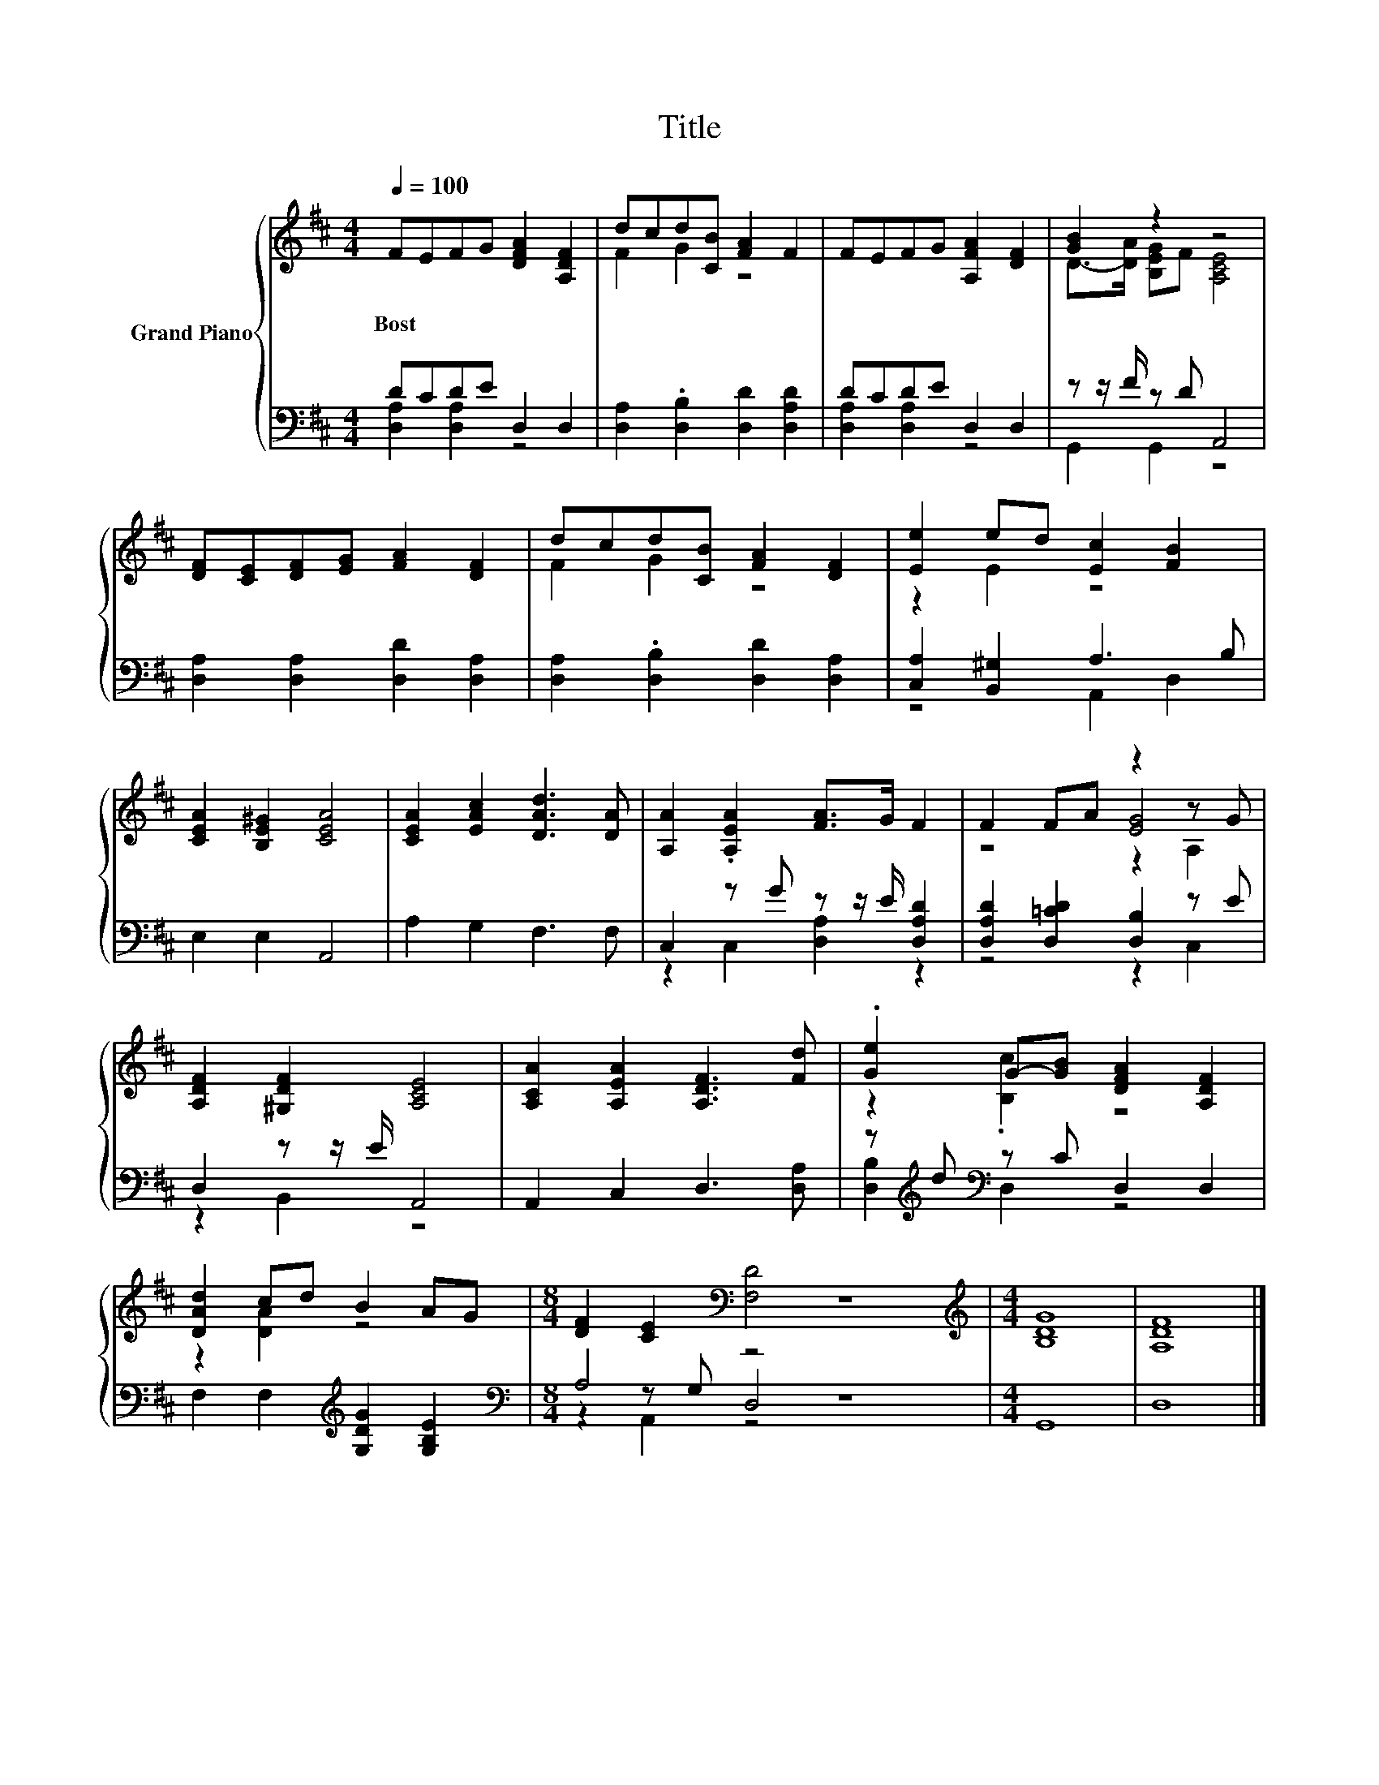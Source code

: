 X:1
T:Title
%%score { ( 1 4 5 ) | ( 2 3 6 ) }
L:1/8
Q:1/4=100
M:4/4
K:D
V:1 treble nm="Grand Piano"
V:4 treble 
V:5 treble 
V:2 bass 
V:3 bass 
V:6 bass 
V:1
 FEFG [DFA]2 [A,DF]2 | dcd[CB] [FA]2 F2 | FEFG [A,FA]2 [DF]2 | [GB]2 z2 z4 | %4
w: Bost * * * * *||||
 [DF][CE][DF][EG] [FA]2 [DF]2 | dcd[CB] [FA]2 [DF]2 | [Ee]2 ed [Ec]2 [FB]2 | %7
w: |||
 [CEA]2 [B,E^G]2 [CEA]4 | [CEA]2 [EAc]2 [DAd]3 [DA] | [A,A]2 .[A,EA]2 [FA]>G F2 | F2 FA z2 z G | %11
w: ||||
 [A,DF]2 [^G,DF]2 [A,CE]4 | [A,CA]2 [A,EA]2 [A,DF]3 [Fd] | .[Ge]2 G-[GB] [DFA]2 [A,DF]2 | %14
w: |||
 [DAd]2 cd B2 AG |[M:8/4] [DF]2 [CE]2[K:bass] [F,D]4 z8 |[M:4/4][K:treble] [B,DG]8 | [A,DF]8 |] %18
w: ||||
V:2
 DCDE D,2 D,2 | [D,A,]2 .[D,B,]2 [D,D]2 [D,A,D]2 | DCDE D,2 D,2 | z z/ F/ z D A,,4 | %4
 [D,A,]2 [D,A,]2 [D,D]2 [D,A,]2 | [D,A,]2 .[D,B,]2 [D,D]2 [D,A,]2 | [C,A,]2 [B,,^G,]2 A,3 B, | %7
 E,2 E,2 A,,4 | A,2 G,2 F,3 F, | C,2 z G z z/ E/ [D,A,D]2 | [D,A,D]2 [D,=CD]2 [D,B,]2 z E | %11
 D,2 z z/ E/ A,,4 | A,,2 C,2 D,3 [D,A,] | z[K:treble] d[K:bass] z C D,2 D,2 | %14
 F,2 F,2[K:treble] [G,DG]2 [G,B,E]2 |[M:8/4][K:bass] A,4 z4 z8 |[M:4/4] G,,8 | D,8 |] %18
V:3
 [D,A,]2 [D,A,]2 z4 | x8 | [D,A,]2 [D,A,]2 z4 | G,,2 G,,2 z4 | x8 | x8 | z4 A,,2 D,2 | x8 | x8 | %9
 z2 C,2 [D,A,]2 z2 | z4 z2 C,2 | z2 B,,2 z4 | x8 | [D,B,]2[K:treble][K:bass] D,2 z4 | %14
 x4[K:treble] x4 |[M:8/4][K:bass] z2 z G, D,4 z8 |[M:4/4] x8 | x8 |] %18
V:4
 x8 | F2 G2 z4 | x8 | D->[DA] [B,EG]F [A,CE]4 | x8 | F2 G2 z4 | z2 E2 z4 | x8 | x8 | x8 | %10
 z4 [EG]4 | x8 | x8 | z2 .[B,c]2 z4 | z2 [DA]2 z4 |[M:8/4] x4[K:bass] x12 |[M:4/4][K:treble] x8 | %17
 x8 |] %18
V:5
 x8 | x8 | x8 | x8 | x8 | x8 | x8 | x8 | x8 | x8 | z4 z2 A,2 | x8 | x8 | x8 | x8 | %15
[M:8/4] x4[K:bass] x12 |[M:4/4][K:treble] x8 | x8 |] %18
V:6
 x8 | x8 | x8 | x8 | x8 | x8 | x8 | x8 | x8 | x8 | x8 | x8 | x8 | x[K:treble] x[K:bass] x6 | %14
 x4[K:treble] x4 |[M:8/4][K:bass] z2 A,,2 z4 z8 |[M:4/4] x8 | x8 |] %18

